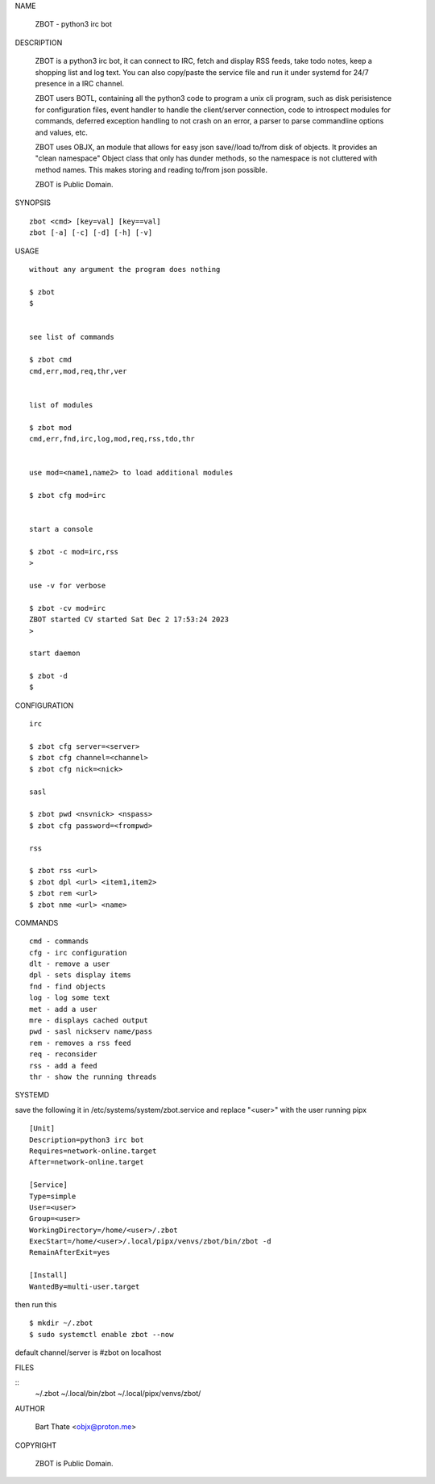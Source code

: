 NAME

    ZBOT - python3 irc bot


DESCRIPTION

    ZBOT is a python3 irc bot, it can connect to IRC, fetch and display RSS
    feeds, take todo notes, keep a shopping list and log text. You can also
    copy/paste the service file and run it under systemd for 24/7 presence
    in a IRC channel.

    ZBOT users BOTL, containing all the python3 code to program a unix cli
    program, such as disk perisistence for configuration files, event handler
    to handle the client/server connection, code to introspect modules for
    commands, deferred exception handling to not crash on an error, a parser
    to parse commandline options and values, etc.

    ZBOT uses OBJX, an module that allows for easy json save//load
    to/from disk of objects. It provides an "clean namespace" Object class
    that only has dunder methods, so the namespace is not cluttered with
    method names. This makes storing and reading to/from json possible.

    ZBOT is Public Domain.

SYNOPSIS

::

    zbot <cmd> [key=val] [key==val]
    zbot [-a] [-c] [-d] [-h] [-v] 

USAGE

::

    without any argument the program does nothing

    $ zbot
    $


    see list of commands

    $ zbot cmd
    cmd,err,mod,req,thr,ver


    list of modules

    $ zbot mod
    cmd,err,fnd,irc,log,mod,req,rss,tdo,thr


    use mod=<name1,name2> to load additional modules

    $ zbot cfg mod=irc


    start a console

    $ zbot -c mod=irc,rss
    >

    use -v for verbose

    $ zbot -cv mod=irc
    ZBOT started CV started Sat Dec 2 17:53:24 2023
    >

    start daemon

    $ zbot -d
    $ 


CONFIGURATION

::

    irc

    $ zbot cfg server=<server>
    $ zbot cfg channel=<channel>
    $ zbot cfg nick=<nick>

    sasl

    $ zbot pwd <nsvnick> <nspass>
    $ zbot cfg password=<frompwd>

    rss

    $ zbot rss <url>
    $ zbot dpl <url> <item1,item2>
    $ zbot rem <url>
    $ zbot nme <url> <name>

COMMANDS

::

    cmd - commands
    cfg - irc configuration
    dlt - remove a user
    dpl - sets display items
    fnd - find objects 
    log - log some text
    met - add a user
    mre - displays cached output
    pwd - sasl nickserv name/pass
    rem - removes a rss feed
    req - reconsider
    rss - add a feed
    thr - show the running threads

SYSTEMD

save the following it in /etc/systems/system/zbot.service and
replace "<user>" with the user running pipx

::

    [Unit]
    Description=python3 irc bot
    Requires=network-online.target
    After=network-online.target

    [Service]
    Type=simple
    User=<user>
    Group=<user>
    WorkingDirectory=/home/<user>/.zbot
    ExecStart=/home/<user>/.local/pipx/venvs/zbot/bin/zbot -d
    RemainAfterExit=yes

    [Install]
    WantedBy=multi-user.target

then run this

::

    $ mkdir ~/.zbot
    $ sudo systemctl enable zbot --now

default channel/server is #zbot on localhost

FILES

::
    ~/.zbot
    ~/.local/bin/zbot
    ~/.local/pipx/venvs/zbot/

AUTHOR

    Bart Thate <objx@proton.me>

COPYRIGHT

    ZBOT is Public Domain.

